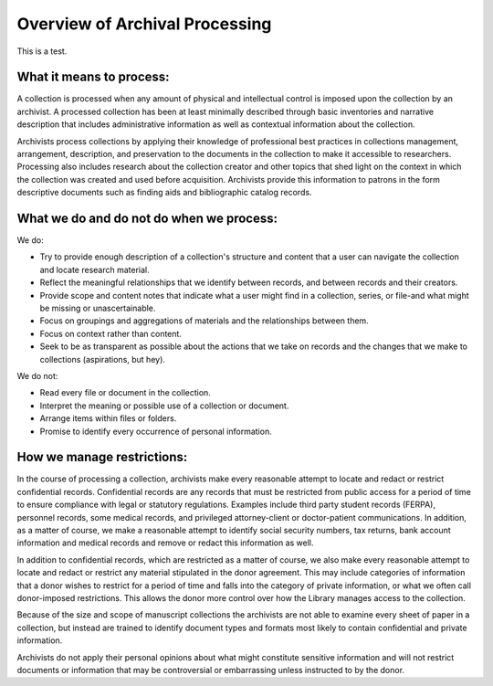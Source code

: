 .. _Overview-of-Archival-Processing:

================================
Overview of Archival Processing
================================

This is a test. 

.. _What-it-means-to-process:

-------------------------
What it means to process:
-------------------------

A collection is processed when any amount of physical and intellectual control is imposed upon the collection by an archivist.  A processed collection has been at least minimally described through basic inventories and narrative description that includes administrative information as well as contextual information about the collection.   

Archivists process collections by applying their knowledge of professional best practices in collections management, arrangement, description, and preservation to the documents in the collection to make it accessible to researchers.  Processing also includes research about the collection creator and other topics that shed light on the context in which the collection was created and used before acquisition.  Archivists provide this information to patrons in the form descriptive documents such as finding aids and bibliographic catalog records. 

.. _What-we-do-and-do-not-do-when-we-process:

-----------------------------------------
What we do and do not do when we process:
-----------------------------------------

We do:

*	Try to provide enough description of a collection's structure and content 
	that a user can navigate the collection and locate research material.
*	Reflect the meaningful relationships that we identify between records, and 
	between records and their creators. 
*	Provide scope and content notes that indicate what a user might find in a 
	collection, series, or file-and what might be missing or unascertainable. 
*	Focus on groupings and aggregations of materials and the relationships between 
	them.
*	Focus on context rather than content.
*	Seek to be as transparent as possible about the actions that we take on 
	records and the changes that we make to collections (aspirations, but hey).


We do not:

*	Read every file or document in the collection. 
*	Interpret the meaning or possible use of a collection or document.
*	Arrange items within files or folders.
*	Promise to identify every occurrence of personal information.

.. _How-we-manage-restrictions:

---------------------------
How we manage restrictions:
---------------------------

In the course of processing a collection, archivists make every reasonable attempt to locate and redact or restrict confidential records.  Confidential records are any records that must be restricted from public access for a period of time to ensure compliance with legal or statutory regulations.  Examples include third party student records (FERPA), personnel records, some medical records, and privileged attorney-client or doctor-patient communications. In addition, as a matter of course, we make a reasonable attempt to identify social security numbers, tax returns, bank account information and medical records and remove or redact this information as well. 

In addition to confidential records, which are restricted as a matter of course, we also make every reasonable attempt to  locate and redact or restrict any material stipulated in the donor agreement.  This may include categories of information that a donor wishes to restrict for a period of time and falls into the category of private information, or what we often call donor-imposed restrictions.   This allows the donor more control over how the Library manages access to the collection. 

Because of the size and scope of manuscript collections the archivists are not able to examine every sheet of paper in a collection, but instead are trained to identify document types and formats most likely to contain confidential and private information.  

Archivists do not apply their personal opinions about what might constitute sensitive information and will not restrict documents or information that may be controversial or embarrassing unless instructed to by the donor.  
